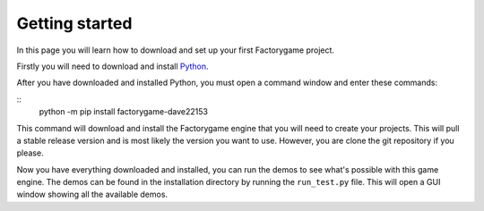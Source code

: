 ===============
Getting started
===============

In this page you will learn how to download and set up your first Factorygame
project.


Firstly you will need to download and install `Python <https://www.python.org/>`_.

After you have downloaded and installed Python, you must open a command window and
enter these commands:

::
    python -m pip install factorygame-dave22153

This command will download and install the Factorygame engine that you will need to
create your projects. This will pull a stable release version and is most likely the
version you want to use. However, you are clone the git repository if you please.


Now you have everything downloaded and installed, you can run the demos to see what's
possible with this game engine. The demos can be found in the installation directory
by running the ``run_test.py`` file. This will open a GUI window showing all the
available demos.
